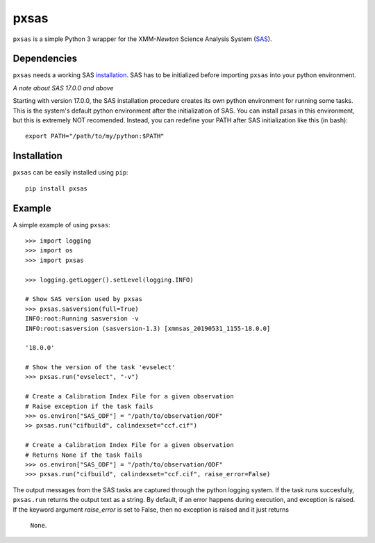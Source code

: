 pxsas
=====
.. inclusion-marker-main-readme

``pxsas`` is a simple Python 3 wrapper for the 
XMM-*Newton* Science Analysis System (`SAS`_). 

Dependencies
------------

``pxsas`` needs a working SAS `installation`_. SAS has to be initialized
before importing ``pxsas`` into your python environment.

*A note about SAS 17.0.0 and above*

Starting with version 17.0.0, the SAS installation procedure creates its own python 
environment for running some tasks. This is the system's default python environment 
after the initialization of SAS. You can install pxsas in this environment, but this
is extremely NOT recomended. Instead, you can redefine your PATH after SAS
initialization like this (in bash)::

    export PATH="/path/to/my/python:$PATH"

Installation
------------

``pxsas`` can be easily installed using ``pip``::

    pip install pxsas

Example
-------
A simple example of using ``pxsas``::

    >>> import logging
    >>> import os
    >>> import pxsas

    >>> logging.getLogger().setLevel(logging.INFO)
    
    # Show SAS version used by pxsas
    >>> pxsas.sasversion(full=True)
    INFO:root:Running sasversion -v
    INFO:root:sasversion (sasversion-1.3) [xmmsas_20190531_1155-18.0.0]
    
    '18.0.0'

    # Show the version of the task 'evselect'
    >>> pxsas.run("evselect", "-v")

    # Create a Calibration Index File for a given observation
    # Raise exception if the task fails
    >>> os.environ["SAS_ODF"] = "/path/to/observation/ODF"
    >> pxsas.run("cifbuild", calindexset="ccf.cif")

    # Create a Calibration Index File for a given observation
    # Returns None if the task fails
    >>> os.environ["SAS_ODF"] = "/path/to/observation/ODF"
    >>> pxsas.run("cifbuild", calindexset="ccf.cif", raise_error=False)


The output messages from the SAS tasks are captured through the python logging system. 
If the task runs succesfully, ``pxsas.run`` returns the output text as a string. By 
default, if an error happens during execution, and exception is raised. If the keyword 
argument `raise_error` is set to False, then no exception is raised and it just returns
 ``None``.



.. _SAS: https://www.cosmos.esa.int/web/xmm-newton/what-is-sas
.. _installation: https://www.cosmos.esa.int/web/xmm-newton/sas-installation
